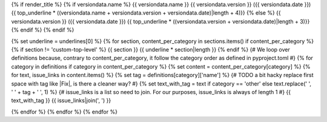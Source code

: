 {% if render_title %}
{% if versiondata.name %}
{{ versiondata.name }} {{ versiondata.version }} ({{ versiondata.date }})
{{ top_underline * ((versiondata.name + versiondata.version + versiondata.date)|length + 4)}}
{% else %}
{{ versiondata.version }} ({{ versiondata.date }})
{{ top_underline * ((versiondata.version + versiondata.date)|length + 3)}}
{% endif %}
{% endif %}

{% set underline = underlines[0] %}
{% for section, content_per_category in sections.items() if content_per_category %}
{% if section != 'custom-top-level' %}
{{ section }}
{{ underline * section|length }}
{% endif %}
{# We loop over definitions because, contrary to content_per_category, it follow the category order as defined in pyproject.toml #}
{% for category in definitions if category in content_per_category %}
{% set content = content_per_category[category] %}
{% for text, issue_links in content.items() %}
{% set tag = definitions[category]['name'] %}
{# TODO a bit hacky replace first space with tag like |Fix|, is there a cleaner way? #}
{% set text_with_tag = text if category == 'other' else text.replace(' ', ' ' + tag + ' ', 1) %}
{# issue_links is a list so need to join. For our purposes, issue_links is always of length 1 #}
{{ text_with_tag }} {{ issue_links|join(', ') }}

{% endfor %}
{% endfor %}
{% endfor %}
